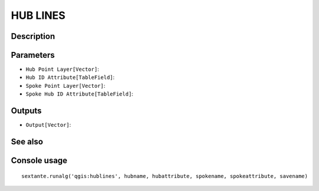 HUB LINES
=========

Description
-----------

Parameters
----------

- ``Hub Point Layer[Vector]``:
- ``Hub ID Attribute[TableField]``:
- ``Spoke Point Layer[Vector]``:
- ``Spoke Hub ID Attribute[TableField]``:

Outputs
-------

- ``Output[Vector]``:

See also
---------


Console usage
-------------


::

	sextante.runalg('qgis:hublines', hubname, hubattribute, spokename, spokeattribute, savename)
